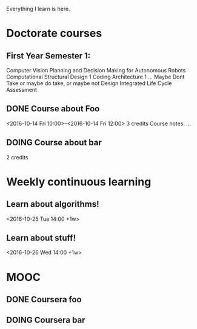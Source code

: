 Everything I learn is here.

* Doctorate courses
** First Year Semester 1:
   Computer Vision
   Planning and Decision Making for Autonomous Robots
   Computational Structural Design 1
   Coding Architecture 1 ... Maybe Dont Take or maybe do take, or maybe not
   Design Integrated Life Cycle Assessment
** DONE Course about Foo
   <2016-10-14 Fri 10:00>--<2016-10-14 Fri 12:00>
   3 credits
   Course notes: …
** DOING Course about bar
   2 credits

* Weekly continuous learning
** Learn about algorithms!
   <2016-10-25 Tue 14:00 +1w>
** Learn about stuff!
   <2016-10-26 Wed 14:00 +1w>

* MOOC
** DONE Coursera foo
** DOING Coursera bar
